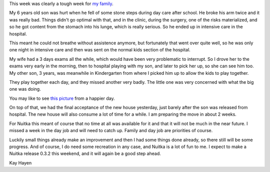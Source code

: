 This week was clearly a tough week for `my family </posts/family-photo.html>`_.

My 6 years old son was hurt when he fell of some stone steps during day care
after school. He broke his arm twice and it was really bad. Things didn't go
optimal with that, and in the clinic, during the surgery, one of the risks
materialized, and so he got content from the stomach into his lunge, which is
really serious. So he ended up in intensive care in the hospital.

This meant he could not breathe without assistence anymore, but fortunately that
went over quite well, so he was only one night in intensive care and then was
sent on the normal kids section of the hospital.

My wife had a 3 days exams all the while, which would have been very problematic
to interrupt. So I drove her to the exams very early in the morning, then to
hospital playing with my son, and later to pick her up, so she can see him
too. My other son, 3 years, was meanwhile in Kindergarten from where I picked
him up to allow the kids to play together.

They play together each day, and they missed another very badly. The little one
was very concerned with what the big one was doing.

You may like to see `this picture </posts/family-photo.html>`_ from a happier
day.

On top of that, we had the final acceptance of the new house yesterday, just
barely after the son was released from hospital. The new house will also consume
a lot of time for a while. I am preparing the move in about 2 weeks.

For Nuitka this meant of course that no time at all was available for it and
that it will not be much in the near future. I missed a week in the day job and
will need to catch up. Family and day job are priorities of course.

Luckily small things already make an improvement and then I had some things done
already, so there still will be some progress. And of course, I do need some
recreation in any case, and Nuitka is a lot of fun to me. I expect to make a
Nuitka release 0.3.2 this weekend, and it will again be a good step ahead.

Kay Hayen
